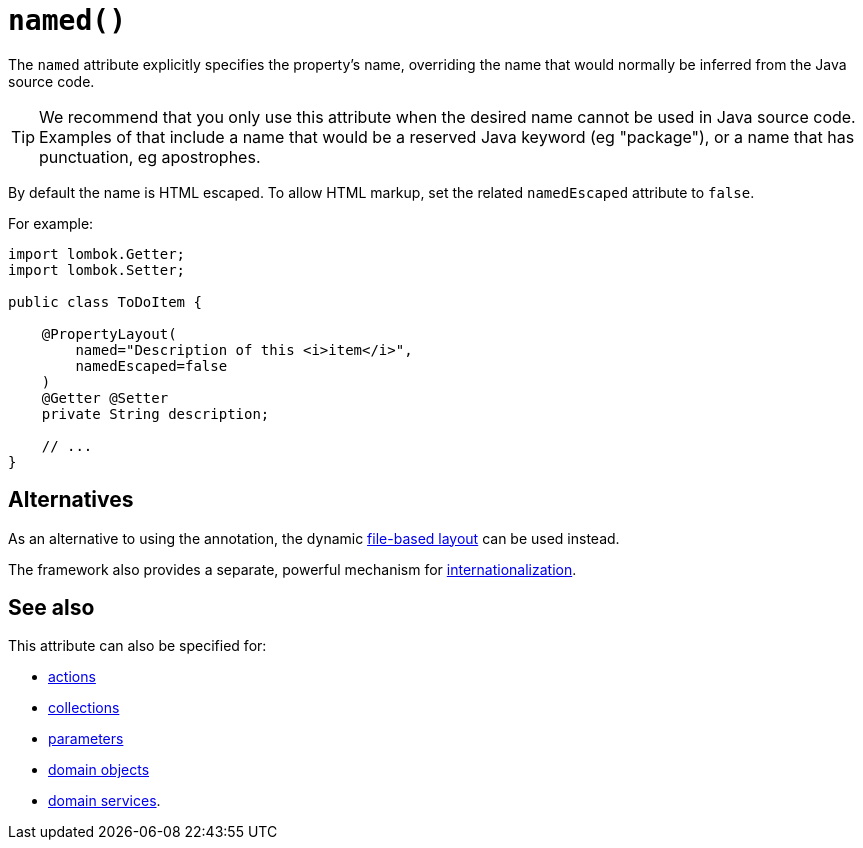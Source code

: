 [#named]
= `named()`

:Notice: Licensed to the Apache Software Foundation (ASF) under one or more contributor license agreements. See the NOTICE file distributed with this work for additional information regarding copyright ownership. The ASF licenses this file to you under the Apache License, Version 2.0 (the "License"); you may not use this file except in compliance with the License. You may obtain a copy of the License at. http://www.apache.org/licenses/LICENSE-2.0 . Unless required by applicable law or agreed to in writing, software distributed under the License is distributed on an "AS IS" BASIS, WITHOUT WARRANTIES OR  CONDITIONS OF ANY KIND, either express or implied. See the License for the specific language governing permissions and limitations under the License.
:page-partial:


The `named` attribute explicitly specifies the property's name, overriding the name that would normally be inferred from the Java source code.

[TIP]
====
We recommend that you only use this attribute when the desired name cannot be used in Java source code.
Examples of that include a name that would be a reserved Java keyword (eg "package"), or a name that has punctuation, eg apostrophes.
====

By default the name is HTML escaped.
To allow HTML markup, set the related `namedEscaped` attribute to `false`.

For example:

[source,java]
----
import lombok.Getter;
import lombok.Setter;

public class ToDoItem {

    @PropertyLayout(
        named="Description of this <i>item</i>",
        namedEscaped=false
    )
    @Getter @Setter
    private String description;

    // ...
}
----

== Alternatives

As an alternative to using the annotation, the dynamic xref:userguide:fun:ui.adoc#object-layout[file-based layout] can be used instead.

The framework also provides a separate, powerful mechanism for xref:userguide:btb:i18n.adoc[internationalization].

== See also

This attribute can also be specified for:

* xref:refguide:applib:index/annotation/ActionLayout.adoc#named[actions]
* xref:refguide:applib:index/annotation/CollectionLayout.adoc#named[collections]
* xref:refguide:applib:index/annotation/ParameterLayout.adoc#named[parameters]
* xref:refguide:applib:index/annotation/DomainObjectLayout.adoc#named[domain objects]
* xref:refguide:applib:index/annotation/DomainServiceLayout.adoc#named[domain services].

